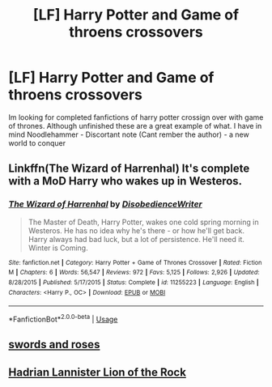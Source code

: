 #+TITLE: [LF] Harry Potter and Game of throens crossovers

* [LF] Harry Potter and Game of throens crossovers
:PROPERTIES:
:Author: Bejalox
:Score: 2
:DateUnix: 1583159378.0
:DateShort: 2020-Mar-02
:FlairText: Recommendation
:END:
Im looking for completed fanfictions of harry potter crossign over with game of thrones. Although unfinished these are a great example of what. I have in mind Noodlehammer - Discortant note (Cant rember the author) - a new world to conquer


** Linkffn(The Wizard of Harrenhal) It's complete with a MoD Harry who wakes up in Westeros.
:PROPERTIES:
:Author: Vraviran
:Score: 2
:DateUnix: 1583171798.0
:DateShort: 2020-Mar-02
:END:

*** [[https://www.fanfiction.net/s/11255223/1/][*/The Wizard of Harrenhal/*]] by [[https://www.fanfiction.net/u/1228238/DisobedienceWriter][/DisobedienceWriter/]]

#+begin_quote
  The Master of Death, Harry Potter, wakes one cold spring morning in Westeros. He has no idea why he's there - or how he'll get back. Harry always had bad luck, but a lot of persistence. He'll need it. Winter is Coming.
#+end_quote

^{/Site/:} ^{fanfiction.net} ^{*|*} ^{/Category/:} ^{Harry} ^{Potter} ^{+} ^{Game} ^{of} ^{Thrones} ^{Crossover} ^{*|*} ^{/Rated/:} ^{Fiction} ^{M} ^{*|*} ^{/Chapters/:} ^{6} ^{*|*} ^{/Words/:} ^{56,547} ^{*|*} ^{/Reviews/:} ^{972} ^{*|*} ^{/Favs/:} ^{5,125} ^{*|*} ^{/Follows/:} ^{2,926} ^{*|*} ^{/Updated/:} ^{8/28/2015} ^{*|*} ^{/Published/:} ^{5/17/2015} ^{*|*} ^{/Status/:} ^{Complete} ^{*|*} ^{/id/:} ^{11255223} ^{*|*} ^{/Language/:} ^{English} ^{*|*} ^{/Characters/:} ^{<Harry} ^{P.,} ^{OC>} ^{*|*} ^{/Download/:} ^{[[http://www.ff2ebook.com/old/ffn-bot/index.php?id=11255223&source=ff&filetype=epub][EPUB]]} ^{or} ^{[[http://www.ff2ebook.com/old/ffn-bot/index.php?id=11255223&source=ff&filetype=mobi][MOBI]]}

--------------

*FanfictionBot*^{2.0.0-beta} | [[https://github.com/tusing/reddit-ffn-bot/wiki/Usage][Usage]]
:PROPERTIES:
:Author: FanfictionBot
:Score: 1
:DateUnix: 1583171822.0
:DateShort: 2020-Mar-02
:END:


** [[https://m.fanfiction.net/s/12853038/1/Swords-and-Roses][swords and roses]]
:PROPERTIES:
:Author: Phillies273
:Score: 1
:DateUnix: 1583161689.0
:DateShort: 2020-Mar-02
:END:


** [[https://www.google.com/url?sa=t&source=web&rct=j&url=https://www.fanfiction.net/s/11959184/1/Hadrian-Lannister-Lion-of-the-Rock&ved=2ahUKEwjm4fbW2f3nAhXe_XMBHfvVAhkQFjAAegQIAhAB&usg=AOvVaw0YraHmmRz5yyjqHK_HUUsN][Hadrian Lannister Lion of the Rock]]
:PROPERTIES:
:Author: Enough-Mention
:Score: 1
:DateUnix: 1583217796.0
:DateShort: 2020-Mar-03
:END:
